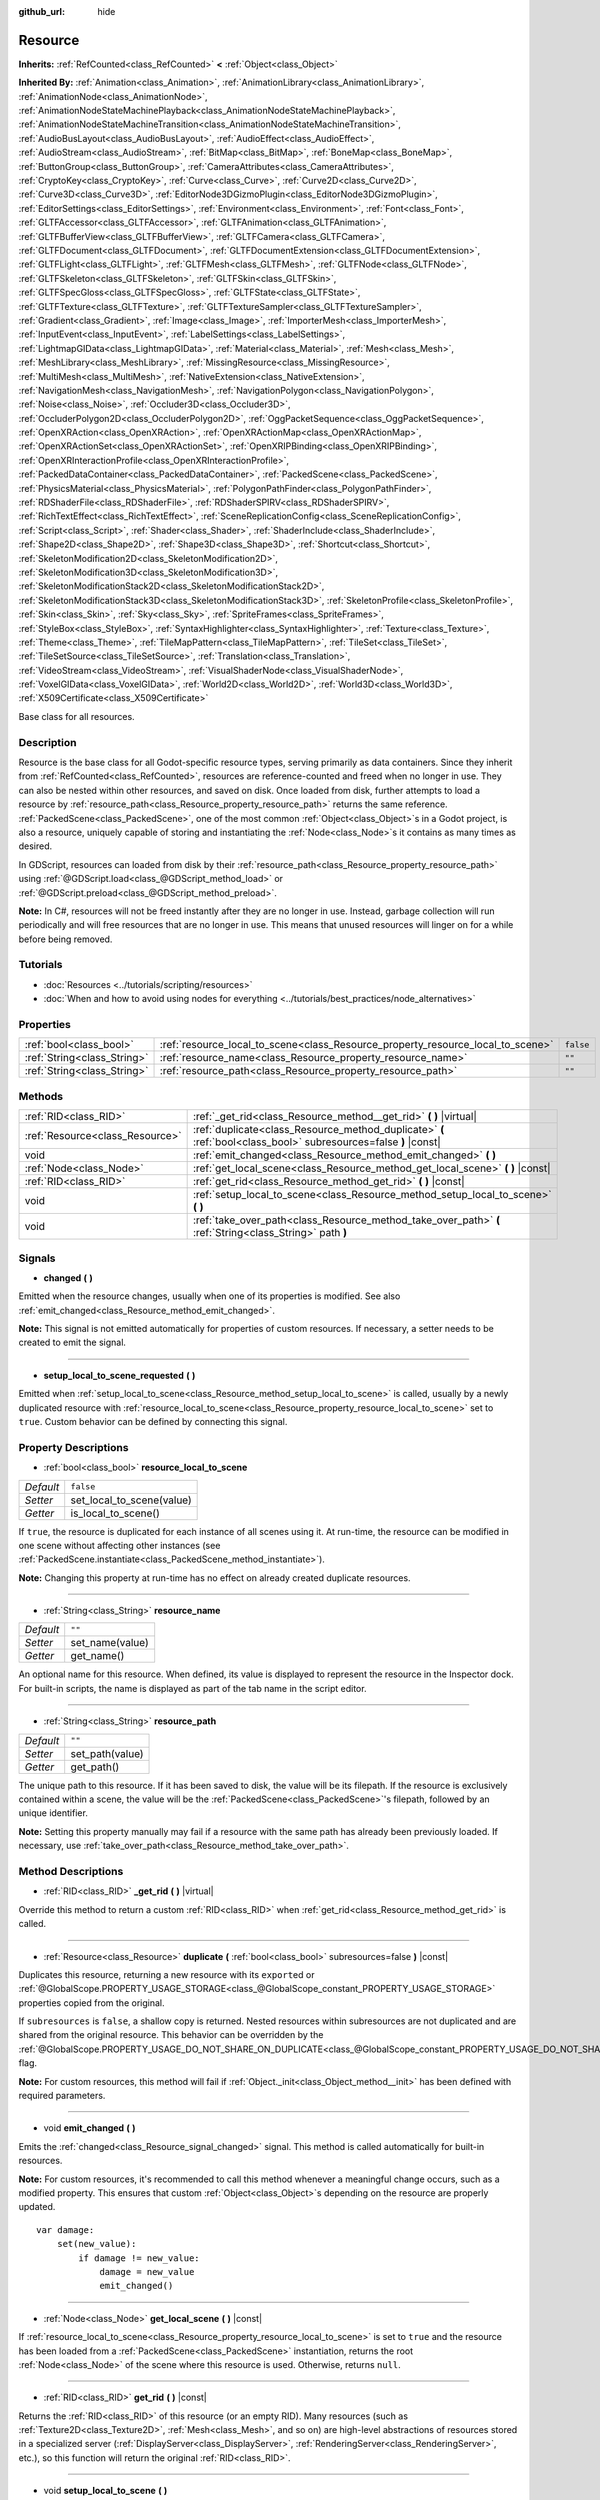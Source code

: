 :github_url: hide

.. DO NOT EDIT THIS FILE!!!
.. Generated automatically from Godot engine sources.
.. Generator: https://github.com/godotengine/godot/tree/master/doc/tools/make_rst.py.
.. XML source: https://github.com/godotengine/godot/tree/master/doc/classes/Resource.xml.

.. _class_Resource:

Resource
========

**Inherits:** :ref:`RefCounted<class_RefCounted>` **<** :ref:`Object<class_Object>`

**Inherited By:** :ref:`Animation<class_Animation>`, :ref:`AnimationLibrary<class_AnimationLibrary>`, :ref:`AnimationNode<class_AnimationNode>`, :ref:`AnimationNodeStateMachinePlayback<class_AnimationNodeStateMachinePlayback>`, :ref:`AnimationNodeStateMachineTransition<class_AnimationNodeStateMachineTransition>`, :ref:`AudioBusLayout<class_AudioBusLayout>`, :ref:`AudioEffect<class_AudioEffect>`, :ref:`AudioStream<class_AudioStream>`, :ref:`BitMap<class_BitMap>`, :ref:`BoneMap<class_BoneMap>`, :ref:`ButtonGroup<class_ButtonGroup>`, :ref:`CameraAttributes<class_CameraAttributes>`, :ref:`CryptoKey<class_CryptoKey>`, :ref:`Curve<class_Curve>`, :ref:`Curve2D<class_Curve2D>`, :ref:`Curve3D<class_Curve3D>`, :ref:`EditorNode3DGizmoPlugin<class_EditorNode3DGizmoPlugin>`, :ref:`EditorSettings<class_EditorSettings>`, :ref:`Environment<class_Environment>`, :ref:`Font<class_Font>`, :ref:`GLTFAccessor<class_GLTFAccessor>`, :ref:`GLTFAnimation<class_GLTFAnimation>`, :ref:`GLTFBufferView<class_GLTFBufferView>`, :ref:`GLTFCamera<class_GLTFCamera>`, :ref:`GLTFDocument<class_GLTFDocument>`, :ref:`GLTFDocumentExtension<class_GLTFDocumentExtension>`, :ref:`GLTFLight<class_GLTFLight>`, :ref:`GLTFMesh<class_GLTFMesh>`, :ref:`GLTFNode<class_GLTFNode>`, :ref:`GLTFSkeleton<class_GLTFSkeleton>`, :ref:`GLTFSkin<class_GLTFSkin>`, :ref:`GLTFSpecGloss<class_GLTFSpecGloss>`, :ref:`GLTFState<class_GLTFState>`, :ref:`GLTFTexture<class_GLTFTexture>`, :ref:`GLTFTextureSampler<class_GLTFTextureSampler>`, :ref:`Gradient<class_Gradient>`, :ref:`Image<class_Image>`, :ref:`ImporterMesh<class_ImporterMesh>`, :ref:`InputEvent<class_InputEvent>`, :ref:`LabelSettings<class_LabelSettings>`, :ref:`LightmapGIData<class_LightmapGIData>`, :ref:`Material<class_Material>`, :ref:`Mesh<class_Mesh>`, :ref:`MeshLibrary<class_MeshLibrary>`, :ref:`MissingResource<class_MissingResource>`, :ref:`MultiMesh<class_MultiMesh>`, :ref:`NativeExtension<class_NativeExtension>`, :ref:`NavigationMesh<class_NavigationMesh>`, :ref:`NavigationPolygon<class_NavigationPolygon>`, :ref:`Noise<class_Noise>`, :ref:`Occluder3D<class_Occluder3D>`, :ref:`OccluderPolygon2D<class_OccluderPolygon2D>`, :ref:`OggPacketSequence<class_OggPacketSequence>`, :ref:`OpenXRAction<class_OpenXRAction>`, :ref:`OpenXRActionMap<class_OpenXRActionMap>`, :ref:`OpenXRActionSet<class_OpenXRActionSet>`, :ref:`OpenXRIPBinding<class_OpenXRIPBinding>`, :ref:`OpenXRInteractionProfile<class_OpenXRInteractionProfile>`, :ref:`PackedDataContainer<class_PackedDataContainer>`, :ref:`PackedScene<class_PackedScene>`, :ref:`PhysicsMaterial<class_PhysicsMaterial>`, :ref:`PolygonPathFinder<class_PolygonPathFinder>`, :ref:`RDShaderFile<class_RDShaderFile>`, :ref:`RDShaderSPIRV<class_RDShaderSPIRV>`, :ref:`RichTextEffect<class_RichTextEffect>`, :ref:`SceneReplicationConfig<class_SceneReplicationConfig>`, :ref:`Script<class_Script>`, :ref:`Shader<class_Shader>`, :ref:`ShaderInclude<class_ShaderInclude>`, :ref:`Shape2D<class_Shape2D>`, :ref:`Shape3D<class_Shape3D>`, :ref:`Shortcut<class_Shortcut>`, :ref:`SkeletonModification2D<class_SkeletonModification2D>`, :ref:`SkeletonModification3D<class_SkeletonModification3D>`, :ref:`SkeletonModificationStack2D<class_SkeletonModificationStack2D>`, :ref:`SkeletonModificationStack3D<class_SkeletonModificationStack3D>`, :ref:`SkeletonProfile<class_SkeletonProfile>`, :ref:`Skin<class_Skin>`, :ref:`Sky<class_Sky>`, :ref:`SpriteFrames<class_SpriteFrames>`, :ref:`StyleBox<class_StyleBox>`, :ref:`SyntaxHighlighter<class_SyntaxHighlighter>`, :ref:`Texture<class_Texture>`, :ref:`Theme<class_Theme>`, :ref:`TileMapPattern<class_TileMapPattern>`, :ref:`TileSet<class_TileSet>`, :ref:`TileSetSource<class_TileSetSource>`, :ref:`Translation<class_Translation>`, :ref:`VideoStream<class_VideoStream>`, :ref:`VisualShaderNode<class_VisualShaderNode>`, :ref:`VoxelGIData<class_VoxelGIData>`, :ref:`World2D<class_World2D>`, :ref:`World3D<class_World3D>`, :ref:`X509Certificate<class_X509Certificate>`

Base class for all resources.

Description
-----------

Resource is the base class for all Godot-specific resource types, serving primarily as data containers. Since they inherit from :ref:`RefCounted<class_RefCounted>`, resources are reference-counted and freed when no longer in use. They can also be nested within other resources, and saved on disk. Once loaded from disk, further attempts to load a resource by :ref:`resource_path<class_Resource_property_resource_path>` returns the same reference. :ref:`PackedScene<class_PackedScene>`, one of the most common :ref:`Object<class_Object>`\ s in a Godot project, is also a resource, uniquely capable of storing and instantiating the :ref:`Node<class_Node>`\ s it contains as many times as desired.

In GDScript, resources can loaded from disk by their :ref:`resource_path<class_Resource_property_resource_path>` using :ref:`@GDScript.load<class_@GDScript_method_load>` or :ref:`@GDScript.preload<class_@GDScript_method_preload>`.

\ **Note:** In C#, resources will not be freed instantly after they are no longer in use. Instead, garbage collection will run periodically and will free resources that are no longer in use. This means that unused resources will linger on for a while before being removed.

Tutorials
---------

- :doc:`Resources <../tutorials/scripting/resources>`

- :doc:`When and how to avoid using nodes for everything <../tutorials/best_practices/node_alternatives>`

Properties
----------

+-----------------------------+---------------------------------------------------------------------------------+-----------+
| :ref:`bool<class_bool>`     | :ref:`resource_local_to_scene<class_Resource_property_resource_local_to_scene>` | ``false`` |
+-----------------------------+---------------------------------------------------------------------------------+-----------+
| :ref:`String<class_String>` | :ref:`resource_name<class_Resource_property_resource_name>`                     | ``""``    |
+-----------------------------+---------------------------------------------------------------------------------+-----------+
| :ref:`String<class_String>` | :ref:`resource_path<class_Resource_property_resource_path>`                     | ``""``    |
+-----------------------------+---------------------------------------------------------------------------------+-----------+

Methods
-------

+---------------------------------+------------------------------------------------------------------------------------------------------------------+
| :ref:`RID<class_RID>`           | :ref:`_get_rid<class_Resource_method__get_rid>` **(** **)** |virtual|                                            |
+---------------------------------+------------------------------------------------------------------------------------------------------------------+
| :ref:`Resource<class_Resource>` | :ref:`duplicate<class_Resource_method_duplicate>` **(** :ref:`bool<class_bool>` subresources=false **)** |const| |
+---------------------------------+------------------------------------------------------------------------------------------------------------------+
| void                            | :ref:`emit_changed<class_Resource_method_emit_changed>` **(** **)**                                              |
+---------------------------------+------------------------------------------------------------------------------------------------------------------+
| :ref:`Node<class_Node>`         | :ref:`get_local_scene<class_Resource_method_get_local_scene>` **(** **)** |const|                                |
+---------------------------------+------------------------------------------------------------------------------------------------------------------+
| :ref:`RID<class_RID>`           | :ref:`get_rid<class_Resource_method_get_rid>` **(** **)** |const|                                                |
+---------------------------------+------------------------------------------------------------------------------------------------------------------+
| void                            | :ref:`setup_local_to_scene<class_Resource_method_setup_local_to_scene>` **(** **)**                              |
+---------------------------------+------------------------------------------------------------------------------------------------------------------+
| void                            | :ref:`take_over_path<class_Resource_method_take_over_path>` **(** :ref:`String<class_String>` path **)**         |
+---------------------------------+------------------------------------------------------------------------------------------------------------------+

Signals
-------

.. _class_Resource_signal_changed:

- **changed** **(** **)**

Emitted when the resource changes, usually when one of its properties is modified. See also :ref:`emit_changed<class_Resource_method_emit_changed>`.

\ **Note:** This signal is not emitted automatically for properties of custom resources. If necessary, a setter needs to be created to emit the signal.

----

.. _class_Resource_signal_setup_local_to_scene_requested:

- **setup_local_to_scene_requested** **(** **)**

Emitted when :ref:`setup_local_to_scene<class_Resource_method_setup_local_to_scene>` is called, usually by a newly duplicated resource with :ref:`resource_local_to_scene<class_Resource_property_resource_local_to_scene>` set to ``true``. Custom behavior can be defined by connecting this signal.

Property Descriptions
---------------------

.. _class_Resource_property_resource_local_to_scene:

- :ref:`bool<class_bool>` **resource_local_to_scene**

+-----------+---------------------------+
| *Default* | ``false``                 |
+-----------+---------------------------+
| *Setter*  | set_local_to_scene(value) |
+-----------+---------------------------+
| *Getter*  | is_local_to_scene()       |
+-----------+---------------------------+

If ``true``, the resource is duplicated for each instance of all scenes using it. At run-time, the resource can be modified in one scene without affecting other instances (see :ref:`PackedScene.instantiate<class_PackedScene_method_instantiate>`).

\ **Note:** Changing this property at run-time has no effect on already created duplicate resources.

----

.. _class_Resource_property_resource_name:

- :ref:`String<class_String>` **resource_name**

+-----------+-----------------+
| *Default* | ``""``          |
+-----------+-----------------+
| *Setter*  | set_name(value) |
+-----------+-----------------+
| *Getter*  | get_name()      |
+-----------+-----------------+

An optional name for this resource. When defined, its value is displayed to represent the resource in the Inspector dock. For built-in scripts, the name is displayed as part of the tab name in the script editor.

----

.. _class_Resource_property_resource_path:

- :ref:`String<class_String>` **resource_path**

+-----------+-----------------+
| *Default* | ``""``          |
+-----------+-----------------+
| *Setter*  | set_path(value) |
+-----------+-----------------+
| *Getter*  | get_path()      |
+-----------+-----------------+

The unique path to this resource. If it has been saved to disk, the value will be its filepath. If the resource is exclusively contained within a scene, the value will be the :ref:`PackedScene<class_PackedScene>`'s filepath, followed by an unique identifier.

\ **Note:** Setting this property manually may fail if a resource with the same path has already been previously loaded. If necessary, use :ref:`take_over_path<class_Resource_method_take_over_path>`.

Method Descriptions
-------------------

.. _class_Resource_method__get_rid:

- :ref:`RID<class_RID>` **_get_rid** **(** **)** |virtual|

Override this method to return a custom :ref:`RID<class_RID>` when :ref:`get_rid<class_Resource_method_get_rid>` is called.

----

.. _class_Resource_method_duplicate:

- :ref:`Resource<class_Resource>` **duplicate** **(** :ref:`bool<class_bool>` subresources=false **)** |const|

Duplicates this resource, returning a new resource with its ``export``\ ed or :ref:`@GlobalScope.PROPERTY_USAGE_STORAGE<class_@GlobalScope_constant_PROPERTY_USAGE_STORAGE>` properties copied from the original.

If ``subresources`` is ``false``, a shallow copy is returned. Nested resources within subresources are not duplicated and are shared from the original resource. This behavior can be overridden by the :ref:`@GlobalScope.PROPERTY_USAGE_DO_NOT_SHARE_ON_DUPLICATE<class_@GlobalScope_constant_PROPERTY_USAGE_DO_NOT_SHARE_ON_DUPLICATE>` flag.

\ **Note:** For custom resources, this method will fail if :ref:`Object._init<class_Object_method__init>` has been defined with required parameters.

----

.. _class_Resource_method_emit_changed:

- void **emit_changed** **(** **)**

Emits the :ref:`changed<class_Resource_signal_changed>` signal. This method is called automatically for built-in resources.

\ **Note:** For custom resources, it's recommended to call this method whenever a meaningful change occurs, such as a modified property. This ensures that custom :ref:`Object<class_Object>`\ s depending on the resource are properly updated.

::

    var damage:
        set(new_value):
            if damage != new_value:
                damage = new_value
                emit_changed()

----

.. _class_Resource_method_get_local_scene:

- :ref:`Node<class_Node>` **get_local_scene** **(** **)** |const|

If :ref:`resource_local_to_scene<class_Resource_property_resource_local_to_scene>` is set to ``true`` and the resource has been loaded from a :ref:`PackedScene<class_PackedScene>` instantiation, returns the root :ref:`Node<class_Node>` of the scene where this resource is used. Otherwise, returns ``null``.

----

.. _class_Resource_method_get_rid:

- :ref:`RID<class_RID>` **get_rid** **(** **)** |const|

Returns the :ref:`RID<class_RID>` of this resource (or an empty RID). Many resources (such as :ref:`Texture2D<class_Texture2D>`, :ref:`Mesh<class_Mesh>`, and so on) are high-level abstractions of resources stored in a specialized server (:ref:`DisplayServer<class_DisplayServer>`, :ref:`RenderingServer<class_RenderingServer>`, etc.), so this function will return the original :ref:`RID<class_RID>`.

----

.. _class_Resource_method_setup_local_to_scene:

- void **setup_local_to_scene** **(** **)**

Emits the :ref:`setup_local_to_scene_requested<class_Resource_signal_setup_local_to_scene_requested>` signal. If :ref:`resource_local_to_scene<class_Resource_property_resource_local_to_scene>` is set to ``true``, this method is called from :ref:`PackedScene.instantiate<class_PackedScene_method_instantiate>` by the newly duplicated resource within the scene instance.

For most resources, this method performs no logic of its own. Custom behavior can be defined by connecting :ref:`setup_local_to_scene_requested<class_Resource_signal_setup_local_to_scene_requested>` from a script, **not** by overriding this method.

\ **Example:** Assign a random value to ``health`` for every duplicated Resource from an instantiated scene, excluding the original.

::

    extends Resource
    
    var health = 0
    
    func _init():
        setup_local_to_scene_requested.connect(randomize_health)
    
    func randomize_health():
        health = randi_range(10, 40)

----

.. _class_Resource_method_take_over_path:

- void **take_over_path** **(** :ref:`String<class_String>` path **)**

Sets the :ref:`resource_path<class_Resource_property_resource_path>` to ``path``, potentially overriding an existing cache entry for this path. Further attempts to load an overridden resource by path will instead return this resource.

.. |virtual| replace:: :abbr:`virtual (This method should typically be overridden by the user to have any effect.)`
.. |const| replace:: :abbr:`const (This method has no side effects. It doesn't modify any of the instance's member variables.)`
.. |vararg| replace:: :abbr:`vararg (This method accepts any number of arguments after the ones described here.)`
.. |constructor| replace:: :abbr:`constructor (This method is used to construct a type.)`
.. |static| replace:: :abbr:`static (This method doesn't need an instance to be called, so it can be called directly using the class name.)`
.. |operator| replace:: :abbr:`operator (This method describes a valid operator to use with this type as left-hand operand.)`
